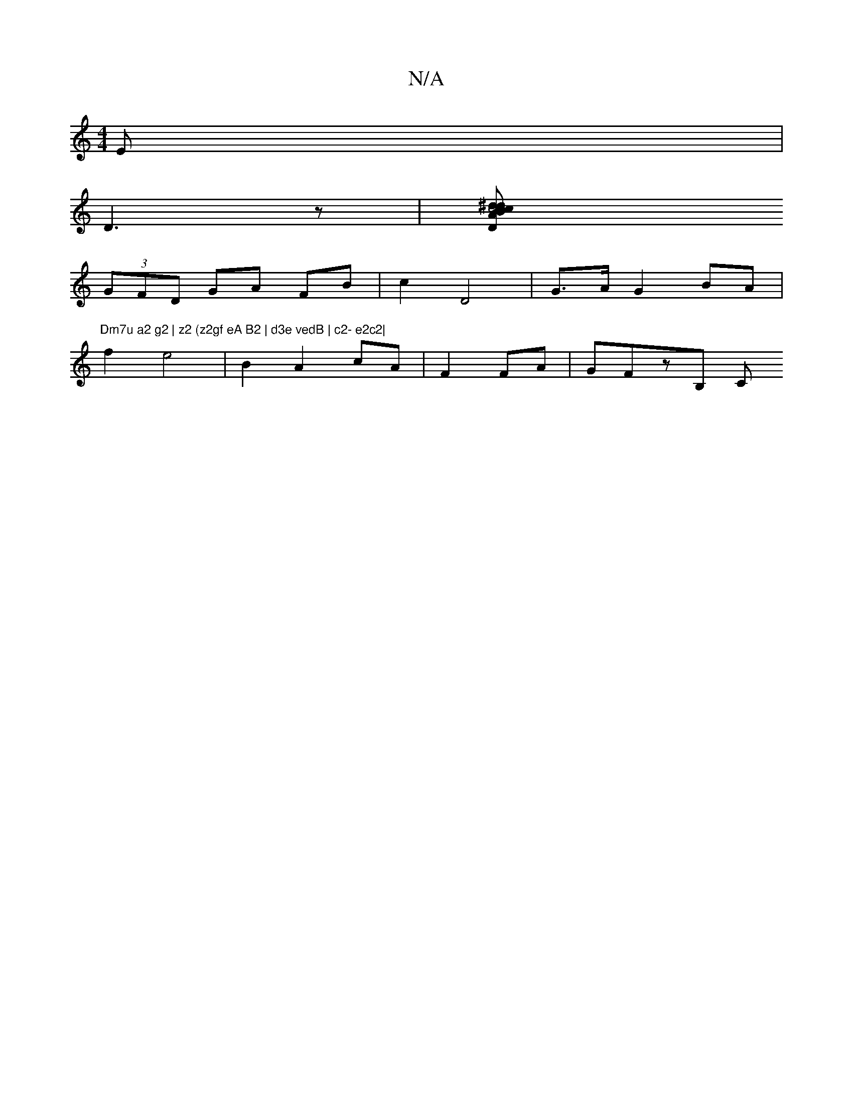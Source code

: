 X:1
T:N/A
M:4/4
R:N/A
K:Cmajor
E |
D3 z | [c4 c2B2|"A" ^d c2 d2 | d2 d2 f2 | f2 e2 f2 | g2 f2 e | e2 B2 AF | D2 
(3GFD GA FB | c2 D4|G>A-G2- BA | "Dm7u a2 g2 | z2 (z2gf eA B2 | d3e vedB | c2- e2c2|
f2 e4 | B2 A2 cA | F2FA | GFzB, C